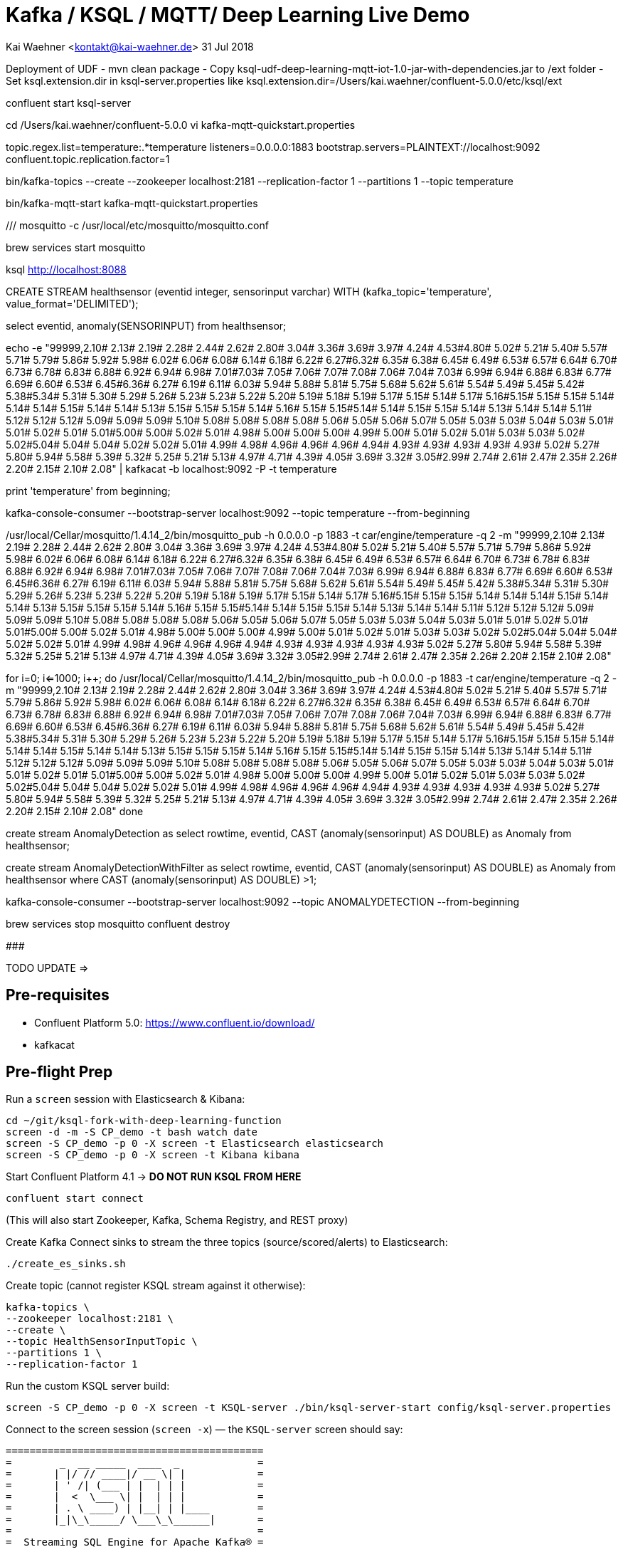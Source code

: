 = Kafka / KSQL / MQTT/ Deep Learning Live Demo

Kai Waehner <kontakt@kai-waehner.de>
31 Jul 2018


Deployment of UDF
- mvn clean package 
- Copy ksql-udf-deep-learning-mqtt-iot-1.0-jar-with-dependencies.jar to /ext folder
- Set ksql.extension.dir in ksql-server.properties like ksql.extension.dir=/Users/kai.waehner/confluent-5.0.0/etc/ksql/ext


confluent start ksql-server

cd /Users/kai.waehner/confluent-5.0.0
vi kafka-mqtt-quickstart.properties

topic.regex.list=temperature:.*temperature
listeners=0.0.0.0:1883
bootstrap.servers=PLAINTEXT://localhost:9092
confluent.topic.replication.factor=1

bin/kafka-topics --create --zookeeper localhost:2181 --replication-factor 1 --partitions 1 --topic temperature

bin/kafka-mqtt-start kafka-mqtt-quickstart.properties



/// mosquitto -c /usr/local/etc/mosquitto/mosquitto.conf

brew services start mosquitto


ksql http://localhost:8088

CREATE STREAM healthsensor (eventid integer, sensorinput varchar) WITH (kafka_topic='temperature', value_format='DELIMITED');

select eventid, anomaly(SENSORINPUT) from healthsensor;

echo -e "99999,2.10# 2.13# 2.19# 2.28# 2.44# 2.62# 2.80# 3.04# 3.36# 3.69# 3.97# 4.24# 4.53#4.80# 5.02# 5.21# 5.40# 5.57# 5.71# 5.79# 5.86# 5.92# 5.98# 6.02# 6.06# 6.08# 6.14# 6.18# 6.22# 6.27#6.32# 6.35# 6.38# 6.45# 6.49# 6.53# 6.57# 6.64# 6.70# 6.73# 6.78# 6.83# 6.88# 6.92# 6.94# 6.98# 7.01#7.03# 7.05# 7.06# 7.07# 7.08# 7.06# 7.04# 7.03# 6.99# 6.94# 6.88# 6.83# 6.77# 6.69# 6.60# 6.53# 6.45#6.36# 6.27# 6.19# 6.11# 6.03# 5.94# 5.88# 5.81# 5.75# 5.68# 5.62# 5.61# 5.54# 5.49# 5.45# 5.42# 5.38#5.34# 5.31# 5.30# 5.29# 5.26# 5.23# 5.23# 5.22# 5.20# 5.19# 5.18# 5.19# 5.17# 5.15# 5.14# 5.17# 5.16#5.15# 5.15# 5.15# 5.14# 5.14# 5.14# 5.15# 5.14# 5.14# 5.13# 5.15# 5.15# 5.15# 5.14# 5.16# 5.15# 5.15#5.14# 5.14# 5.15# 5.15# 5.14# 5.13# 5.14# 5.14# 5.11# 5.12# 5.12# 5.12# 5.09# 5.09# 5.09# 5.10# 5.08# 5.08# 5.08# 5.08# 5.06# 5.05# 5.06# 5.07# 5.05# 5.03# 5.03# 5.04# 5.03# 5.01# 5.01# 5.02# 5.01# 5.01#5.00# 5.00# 5.02# 5.01# 4.98# 5.00# 5.00# 5.00# 4.99# 5.00# 5.01# 5.02# 5.01# 5.03# 5.03# 5.02# 5.02#5.04# 5.04# 5.04# 5.02# 5.02# 5.01# 4.99# 4.98# 4.96# 4.96# 4.96# 4.94# 4.93# 4.93# 4.93# 4.93# 4.93# 5.02# 5.27# 5.80# 5.94# 5.58# 5.39# 5.32# 5.25# 5.21# 5.13# 4.97# 4.71# 4.39# 4.05# 3.69# 3.32# 3.05#2.99# 2.74# 2.61# 2.47# 2.35# 2.26# 2.20# 2.15# 2.10# 2.08" | kafkacat -b localhost:9092 -P -t temperature

print 'temperature' from beginning;

kafka-console-consumer --bootstrap-server localhost:9092 --topic temperature --from-beginning

/usr/local/Cellar/mosquitto/1.4.14_2/bin/mosquitto_pub -h 0.0.0.0 -p 1883 -t car/engine/temperature -q 2 -m "99999,2.10# 2.13# 2.19# 2.28# 2.44# 2.62# 2.80# 3.04# 3.36# 3.69# 3.97# 4.24# 4.53#4.80# 5.02# 5.21# 5.40# 5.57# 5.71# 5.79# 5.86# 5.92# 5.98# 6.02# 6.06# 6.08# 6.14# 6.18# 6.22# 6.27#6.32# 6.35# 6.38# 6.45# 6.49# 6.53# 6.57# 6.64# 6.70# 6.73# 6.78# 6.83# 6.88# 6.92# 6.94# 6.98# 7.01#7.03# 7.05# 7.06# 7.07# 7.08# 7.06# 7.04# 7.03# 6.99# 6.94# 6.88# 6.83# 6.77# 6.69# 6.60# 6.53# 6.45#6.36# 6.27# 6.19# 6.11# 6.03# 5.94# 5.88# 5.81# 5.75# 5.68# 5.62# 5.61# 5.54# 5.49# 5.45# 5.42# 5.38#5.34# 5.31# 5.30# 5.29# 5.26# 5.23# 5.23# 5.22# 5.20# 5.19# 5.18# 5.19# 5.17# 5.15# 5.14# 5.17# 5.16#5.15# 5.15# 5.15# 5.14# 5.14# 5.14# 5.15# 5.14# 5.14# 5.13# 5.15# 5.15# 5.15# 5.14# 5.16# 5.15# 5.15#5.14# 5.14# 5.15# 5.15# 5.14# 5.13# 5.14# 5.14# 5.11# 5.12# 5.12# 5.12# 5.09# 5.09# 5.09# 5.10# 5.08# 5.08# 5.08# 5.08# 5.06# 5.05# 5.06# 5.07# 5.05# 5.03# 5.03# 5.04# 5.03# 5.01# 5.01# 5.02# 5.01# 5.01#5.00# 5.00# 5.02# 5.01# 4.98# 5.00# 5.00# 5.00# 4.99# 5.00# 5.01# 5.02# 5.01# 5.03# 5.03# 5.02# 5.02#5.04# 5.04# 5.04# 5.02# 5.02# 5.01# 4.99# 4.98# 4.96# 4.96# 4.96# 4.94# 4.93# 4.93# 4.93# 4.93# 4.93# 5.02# 5.27# 5.80# 5.94# 5.58# 5.39# 5.32# 5.25# 5.21# 5.13# 4.97# 4.71# 4.39# 4.05# 3.69# 3.32# 3.05#2.99# 2.74# 2.61# 2.47# 2.35# 2.26# 2.20# 2.15# 2.10# 2.08"

for ((i=0; i<=1000; i++)); do
	/usr/local/Cellar/mosquitto/1.4.14_2/bin/mosquitto_pub -h 0.0.0.0 -p 1883 -t car/engine/temperature -q 2 -m "99999,2.10# 2.13# 2.19# 2.28# 2.44# 2.62# 2.80# 3.04# 3.36# 3.69# 3.97# 4.24# 4.53#4.80# 5.02# 5.21# 5.40# 5.57# 5.71# 5.79# 5.86# 5.92# 5.98# 6.02# 6.06# 6.08# 6.14# 6.18# 6.22# 6.27#6.32# 6.35# 6.38# 6.45# 6.49# 6.53# 6.57# 6.64# 6.70# 6.73# 6.78# 6.83# 6.88# 6.92# 6.94# 6.98# 7.01#7.03# 7.05# 7.06# 7.07# 7.08# 7.06# 7.04# 7.03# 6.99# 6.94# 6.88# 6.83# 6.77# 6.69# 6.60# 6.53# 6.45#6.36# 6.27# 6.19# 6.11# 6.03# 5.94# 5.88# 5.81# 5.75# 5.68# 5.62# 5.61# 5.54# 5.49# 5.45# 5.42# 5.38#5.34# 5.31# 5.30# 5.29# 5.26# 5.23# 5.23# 5.22# 5.20# 5.19# 5.18# 5.19# 5.17# 5.15# 5.14# 5.17# 5.16#5.15# 5.15# 5.15# 5.14# 5.14# 5.14# 5.15# 5.14# 5.14# 5.13# 5.15# 5.15# 5.15# 5.14# 5.16# 5.15# 5.15#5.14# 5.14# 5.15# 5.15# 5.14# 5.13# 5.14# 5.14# 5.11# 5.12# 5.12# 5.12# 5.09# 5.09# 5.09# 5.10# 5.08# 5.08# 5.08# 5.08# 5.06# 5.05# 5.06# 5.07# 5.05# 5.03# 5.03# 5.04# 5.03# 5.01# 5.01# 5.02# 5.01# 5.01#5.00# 5.00# 5.02# 5.01# 4.98# 5.00# 5.00# 5.00# 4.99# 5.00# 5.01# 5.02# 5.01# 5.03# 5.03# 5.02# 5.02#5.04# 5.04# 5.04# 5.02# 5.02# 5.01# 4.99# 4.98# 4.96# 4.96# 4.96# 4.94# 4.93# 4.93# 4.93# 4.93# 4.93# 5.02# 5.27# 5.80# 5.94# 5.58# 5.39# 5.32# 5.25# 5.21# 5.13# 4.97# 4.71# 4.39# 4.05# 3.69# 3.32# 3.05#2.99# 2.74# 2.61# 2.47# 2.35# 2.26# 2.20# 2.15# 2.10# 2.08"
done



create stream AnomalyDetection as select rowtime, eventid, CAST (anomaly(sensorinput) AS DOUBLE) as Anomaly from healthsensor;

create stream AnomalyDetectionWithFilter as select rowtime, eventid, CAST (anomaly(sensorinput) AS DOUBLE) as Anomaly from healthsensor where CAST (anomaly(sensorinput) AS DOUBLE) >1;

kafka-console-consumer --bootstrap-server localhost:9092 --topic ANOMALYDETECTION --from-beginning


brew services stop mosquitto
confluent destroy




#############################

TODO UPDATE =>


== Pre-requisites

* Confluent Platform 5.0: https://www.confluent.io/download/
* kafkacat

== Pre-flight Prep

Run a `screen` session with Elasticsearch & Kibana:

[source,bash]
----
cd ~/git/ksql-fork-with-deep-learning-function
screen -d -m -S CP_demo -t bash watch date
screen -S CP_demo -p 0 -X screen -t Elasticsearch elasticsearch
screen -S CP_demo -p 0 -X screen -t Kibana kibana
----

Start Confluent Platform 4.1 -> *DO NOT RUN KSQL FROM HERE*

[source,bash]
----
confluent start connect
----

(This will also start Zookeeper, Kafka, Schema Registry, and REST proxy)

Create Kafka Connect sinks to stream the three topics (source/scored/alerts) to Elasticsearch:

[source,bash]
----
./create_es_sinks.sh
----

Create topic (cannot register KSQL stream against it otherwise):

[source,bash]
----
kafka-topics \
--zookeeper localhost:2181 \
--create \
--topic HealthSensorInputTopic \
--partitions 1 \
--replication-factor 1
----

Run the custom KSQL server build:

[source,bash]
----
screen -S CP_demo -p 0 -X screen -t KSQL-server ./bin/ksql-server-start config/ksql-server.properties
----

Connect to the screen session (`screen -x`) — the `KSQL-server` screen should say:

[source,bash]
----
===========================================
=        _  __ _____  ____  _             =
=       | |/ // ____|/ __ \| |            =
=       | ' /| (___ | |  | | |            =
=       |  <  \___ \| |  | | |            =
=       | . \ ____) | |__| | |____        =
=       |_|\_\_____/ \___\_\______|       =
=                                         =
=  Streaming SQL Engine for Apache Kafka® =
===========================================

Copyright 2017 Confluent Inc.

Server 5.0.0-SNAPSHOT listening on http://localhost:8088

To access the KSQL CLI, run:
ksql http://localhost:8088

To access the UI, point your browser at:
http://localhost:8088/index.html
----

Run the KSQL CLI:

[source,bash]
----
screen -S CP_demo -p 0 -X screen -t alert-topic kafka-avro-console-consumer --bootstrap-server localhost:9092 --property schema.registry.url=http://localhost:8081 --topic ANOMALYDETECTIONBREACH --from-beginning | jq '.'
screen -S CP_demo -p 0 -X screen -t KSQL-CLI ./bin/ksql http://localhost:8088
----

The `KSQL-CLI` screen should say:

[source,bash]
----
===========================================
=        _  __ _____  ____  _             =
=       | |/ // ____|/ __ \| |            =
=       | ' /| (___ | |  | | |            =
=       |  <  \___ \| |  | | |            =
=       | . \ ____) | |__| | |____        =
=       |_|\_\_____/ \___\_\______|       =
=                                         =
=  Streaming SQL Engine for Apache Kafka® =
===========================================

Copyright 2017 Confluent Inc.

CLI v5.0.0-SNAPSHOT, Server v5.0.0-SNAPSHOT located at http://localhost:8088

Having trouble? Type 'help' (case-insensitive) for a rundown of how things work!

ksql>
----


## Checklist

All components should be running, except ksql-server:

[source,bash]
----
Robin@asgard02 ~/g/ksql-fork-with-deep-learning-function> confluent status
Using CONFLUENT_CURRENT: /var/folders/q9/2tg_lt9j6nx29rvr5r5jn_bw0000gp/T/confluent.zCpaKO3W
control-center is [DOWN]
ksql-server is [DOWN]
connect is [UP]
kafka-rest is [UP]
schema-registry is [UP]
kafka is [UP]
zookeeper is [UP]
----

Check connectors are running:

[source,bash]
----
$ curl -s "http://localhost:8083/connectors"| jq '.[]'| xargs -I{connector_name} curl -s "http://localhost:8083/connectors/"{connector_name}"/status"| jq -c -M '[.name,.connector.state,.tasks[].state]|join(":|:")'| column -s : -t| sed 's/\"//g'| sort
es_sink_anomaly          |  RUNNING  |  RUNNING
es_sink_anomaly_alerts   |  RUNNING  |  RUNNING
es_sink_raw_events       |  RUNNING  |  RUNNING
----

Check that the source topic exists

[source,bash]
----
kafka-topics --zookeeper localhost:2181 --list|grep HealthSensorInputTopic
----

Check http://localhost:5601/app/kibana#/dashboard/5207cba0-6356-11e8-9701-7d60ac29aff4?_g=()[Kibana dashboard] works and has some historical data on which to fall back if demo fails.

## Demo

In KSQL, register the source topic, and create a derived stream converting it into AVRO:

[source,sql]
----
CREATE STREAM healthsensor (eventid integer, sensorinput varchar) WITH (kafka_topic='HealthSensorInputTopic', value_format='DELIMITED');
CREATE STREAM SENSOR_RAW WITH (PARTITIONS=1,VALUE_FORMAT='AVRO') AS SELECT * FROM HEALTHSENSOR;
----

Show that there are streams defined, columns created - and then set a continuous `SELECT` query running, using the `ANOMALY` function to apply the ML model to the input data streams:

[source,sql]
----
SHOW STREAMS;
DESCRIBE healthsensor;
SELECT eventid, anomaly(SENSORINPUT) from healthsensor;
----

No input yet, so no output.

Write some data to the source topic, using `kafkacat`:

[source,bash]
----
echo -e "99999,2.10# 2.13# 2.19# 2.28# 2.44# 2.62# 2.80# 3.04# 3.36# 3.69# 3.97# 4.24# 4.53#4.80# 5.02# 5.21# 5.40# 5.57# 5.71# 5.79# 5.86# 5.92# 5.98# 6.02# 6.06# 6.08# 6.14# 6.18# 6.22# 6.27#6.32# 6.35# 6.38# 6.45# 6.49# 6.53# 6.57# 6.64# 6.70# 6.73# 6.78# 6.83# 6.88# 6.92# 6.94# 6.98# 7.01#7.03# 7.05# 7.06# 7.07# 7.08# 7.06# 7.04# 7.03# 6.99# 6.94# 6.88# 6.83# 6.77# 6.69# 6.60# 6.53# 6.45#6.36# 6.27# 6.19# 6.11# 6.03# 5.94# 5.88# 5.81# 5.75# 5.68# 5.62# 5.61# 5.54# 5.49# 5.45# 5.42# 5.38#5.34# 5.31# 5.30# 5.29# 5.26# 5.23# 5.23# 5.22# 5.20# 5.19# 5.18# 5.19# 5.17# 5.15# 5.14# 5.17# 5.16#5.15# 5.15# 5.15# 5.14# 5.14# 5.14# 5.15# 5.14# 5.14# 5.13# 5.15# 5.15# 5.15# 5.14# 5.16# 5.15# 5.15#5.14# 5.14# 5.15# 5.15# 5.14# 5.13# 5.14# 5.14# 5.11# 5.12# 5.12# 5.12# 5.09# 5.09# 5.09# 5.10# 5.08# 5.08# 5.08# 5.08# 5.06# 5.05# 5.06# 5.07# 5.05# 5.03# 5.03# 5.04# 5.03# 5.01# 5.01# 5.02# 5.01# 5.01#5.00# 5.00# 5.02# 5.01# 4.98# 5.00# 5.00# 5.00# 4.99# 5.00# 5.01# 5.02# 5.01# 5.03# 5.03# 5.02# 5.02#5.04# 5.04# 5.04# 5.02# 5.02# 5.01# 4.99# 4.98# 4.96# 4.96# 4.96# 4.94# 4.93# 4.93# 4.93# 4.93# 4.93# 5.02# 5.27# 5.80# 5.94# 5.58# 5.39# 5.32# 5.25# 5.21# 5.13# 4.97# 4.71# 4.39# 4.05# 3.69# 3.32# 3.05#2.99# 2.74# 2.61# 2.47# 2.35# 2.26# 2.20# 2.15# 2.10# 2.08" | kafkacat -b localhost:9092 -P -t HealthSensorInputTopic
----

Note that the `SELECT` output now shows the scored input. Persist this scored data:

[source,sql]
----
CREATE STREAM AnomalyDetection WITH (PARTITIONS=1, VALUE_FORMAT='AVRO') AS \
SELECT eventid, sensorinput, \
CAST (anomaly(sensorinput) AS DOUBLE) as Anomaly \
FROM healthsensor;
----

Query the derived stream:

[source,sql]
----
SELECT EVENTID, ANOMALY FROM AnomalyDetection;
----

Send some more data to the topic

[source,bash]
----
echo -e  "33333, 6.90#6.89#6.86#6.82#6.78#6.73#6.64#6.57#6.50#6.41#6.31#6.22#6.13#6.04#5.93#5.85#5.77#5.72#5.65#5.57#5.53#5.48#5.42#5.38#5.35#5.34#5.30#5.27#5.25#5.26#5.24#5.21#5.22#5.22#5.22#5.20#5.19#5.20#5.20#5.18#5.19#5.19#5.18#5.15#5.13#5.10#5.07#5.03#4.99#5.00#5.01#5.06#5.14#5.31#5.52#5.72#5.88#6.09#6.36#6.63#6.86#7.10#7.34#7.53#7.63#7.64#7.60#7.38#6.87#6.06#5.34#5.03#4.95#4.84#4.69#4.65#4.54#4.49#4.46#4.43#4.38#4.33#4.31#4.28#4.26#4.21#4.19#4.18#4.15#4.12#4.09#4.08#4.07#4.03#4.01#4.00#3.97#3.94#3.90#3.90#3.89#3.85#3.81#3.81#3.79#3.77#3.74#3.72#3.71#3.70#3.67#3.66#3.68#3.67#3.66#3.67#3.69#3.71#3.72#3.75#3.80#3.85#3.89#3.95#4.03#4.06#4.18#4.25#4.36#4.45#4.54#4.60#4.68#4.76#4.83#4.86#4.91#4.95#4.97#4.98#5.00#5.04#5.04#5.05#5.03#5.06#5.07#5.06#5.05#5.06#5.07#5.07#5.06#5.06#5.07#5.07#5.06#5.07#5.07#5.08#5.06#5.06#5.08#5.09#5.09#5.10#5.11#5.11#5.10#5.10#5.11#5.12#5.10#5.06#5.07#5.06#5.05#5.02#5.02#5.02#5.01#4.99#4.98#5.00#5.00#5.00#5.02#5.03#5.03#5.01#5.01#5.03#5.04#5.02#5.01#5.02#5.04#5.02#5.02#5.03#5.04#5.03#5.03#5.02#5.04#5.04#5.03#5.03#5.05#5.04" | kafkacat -b localhost:9092 -P -t HealthSensorInputTopic
----

Note the newly scored output from the `SELECT` query. Now go back in time, and query all data from the source topic:

Generate some random data:

[source,bash]
----
./bin/ksql-datagen schema=EcdSensorData.avro format=delimited topic=HealthSensorInputTopic key=eventid maxInterval=1000
----


View Kibana dashboard to see raw data + scored data:

http://localhost:5601/app/kibana#/dashboard/5207cba0-6356-11e8-9701-7d60ac29aff4?_g=()

Set KSQL to query all data from beginning of topic, and use a predicate to filter out scored values above a given threshold:

[source,sql]
----
ksql> SET 'auto.offset.reset' = 'earliest';
Successfully changed local property 'auto.offset.reset' from 'null' to 'earliest'
ksql> SELECT * FROM AnomalyDetection \
WHERE Anomaly >4.3;
----

Persist a derived stream that will drive alerts where the anomaly is over a given threshold:

[source,sql]
----
CREATE STREAM AnomalyDetectionBreach WITH (PARTITIONS=1) AS \
SELECT * FROM AnomalyDetection \
WHERE Anomaly >4.3;
----

[source,bash]
----
kafka-avro-console-consumer \
--bootstrap-server localhost:9092 \
--property schema.registry.url=http://localhost:8081 \
--topic ANOMALYDETECTIONBREACH --from-beginning | jq '.'
----

View Kibana dashboard to see raw data, scored, and alerts:

http://localhost:5601/app/kibana#/dashboard/5207cba0-6356-11e8-9701-7d60ac29aff4?_g=()
